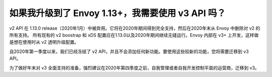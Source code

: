 如果我升级到了 Envoy 1.13+，我需要使用 v3 API 吗？
=========================================================

v2 API 在 1.13.0 release（2020年1月）中被弃用。它将在2020年期间得到完全支持，然后在2020年末从 Envoy 中删除对 v2 的所有支持。
所有现有的 v2 boostrap 和 xDS 配置应在1.13.0以及2020年期间继续无缝运行。Envoy 内部在 v3+ 上开发，这样做是想在使用时从 v2 透明升级配置。

自2020年第一季度以来，我们已经冻结了 v2 API，并且不会添加任何新功能。要使用这些较新的功能，您将需要迁移到 v3 API。

为了做好年末对 v3 全面支持的准备，强烈建议在2020年第四季度之前，自我管理或者自我开发控制平面的运营商，迁移到 v3。
